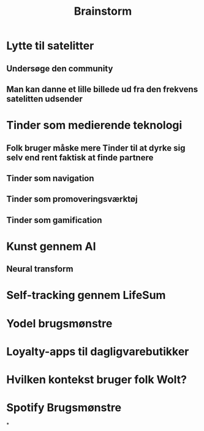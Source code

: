 #+TITLE: Brainstorm


* Lytte til satelitter
** Undersøge den community
** Man kan danne et lille billede ud fra den frekvens satelitten udsender
* Tinder som medierende teknologi
** Folk bruger måske mere Tinder til at dyrke sig selv end rent faktisk at finde partnere
** Tinder som navigation
** Tinder som promoveringsværktøj
** Tinder som gamification
* Kunst gennem AI
** Neural transform
* Self-tracking gennem LifeSum
* Yodel brugsmønstre
* Loyalty-apps til dagligvarebutikker
* Hvilken kontekst bruger folk Wolt?
* Spotify Brugsmønstre
*
